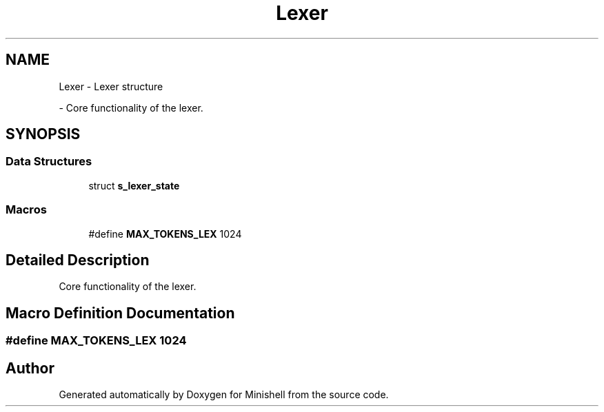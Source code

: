 .TH "Lexer" 3 "Minishell" \" -*- nroff -*-
.ad l
.nh
.SH NAME
Lexer \- Lexer structure
.PP
 \- Core functionality of the lexer\&.  

.SH SYNOPSIS
.br
.PP
.SS "Data Structures"

.in +1c
.ti -1c
.RI "struct \fBs_lexer_state\fP"
.br
.in -1c
.SS "Macros"

.in +1c
.ti -1c
.RI "#define \fBMAX_TOKENS_LEX\fP   1024"
.br
.in -1c
.SH "Detailed Description"
.PP 
Core functionality of the lexer\&. 


.SH "Macro Definition Documentation"
.PP 
.SS "#define MAX_TOKENS_LEX   1024"

.SH "Author"
.PP 
Generated automatically by Doxygen for Minishell from the source code\&.
